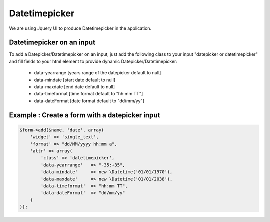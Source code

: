 Datetimepicker
===========

We are using Jquery UI to produce Datetimepicker in the application.

Datetimepicker on an input
--------------------------

To add a Datepicker/Datetimepicker on an input, just add the following class to your input "datepicker or datetimepicker" and fill fields to your html element to provide dynamic Datepicker/Datetimepicker:

    - data-yearrange [years range of the datepicker default to null]
    - data-mindate [start date default to null]
    - data-maxdate [end date default to null]
    - data-timeformat [time format default to "hh:mm TT"]
    - data-dateFormat [date format default to "dd/mm/yy"]


Example : Create a form with a datepicker input
-----------------------------------------------

.. code-block:: php

    $form->add($name, 'date', array(
        'widget' => 'single_text',
        'format' => "dd/MM/yyyy hh:mm a",
        'attr' => array(
            'class' => 'datetimepicker',
            'data-yearrange'   => "-35:+35", 
            'data-mindate'     => new \Datetime('01/01/1970'),
            'data-maxdate'     => new \Datetime('01/01/2038'),
            'data-timeformat'  => "hh:mm TT",
            'data-dateFormat'  => "dd/mm/yy"
        )
    ));
